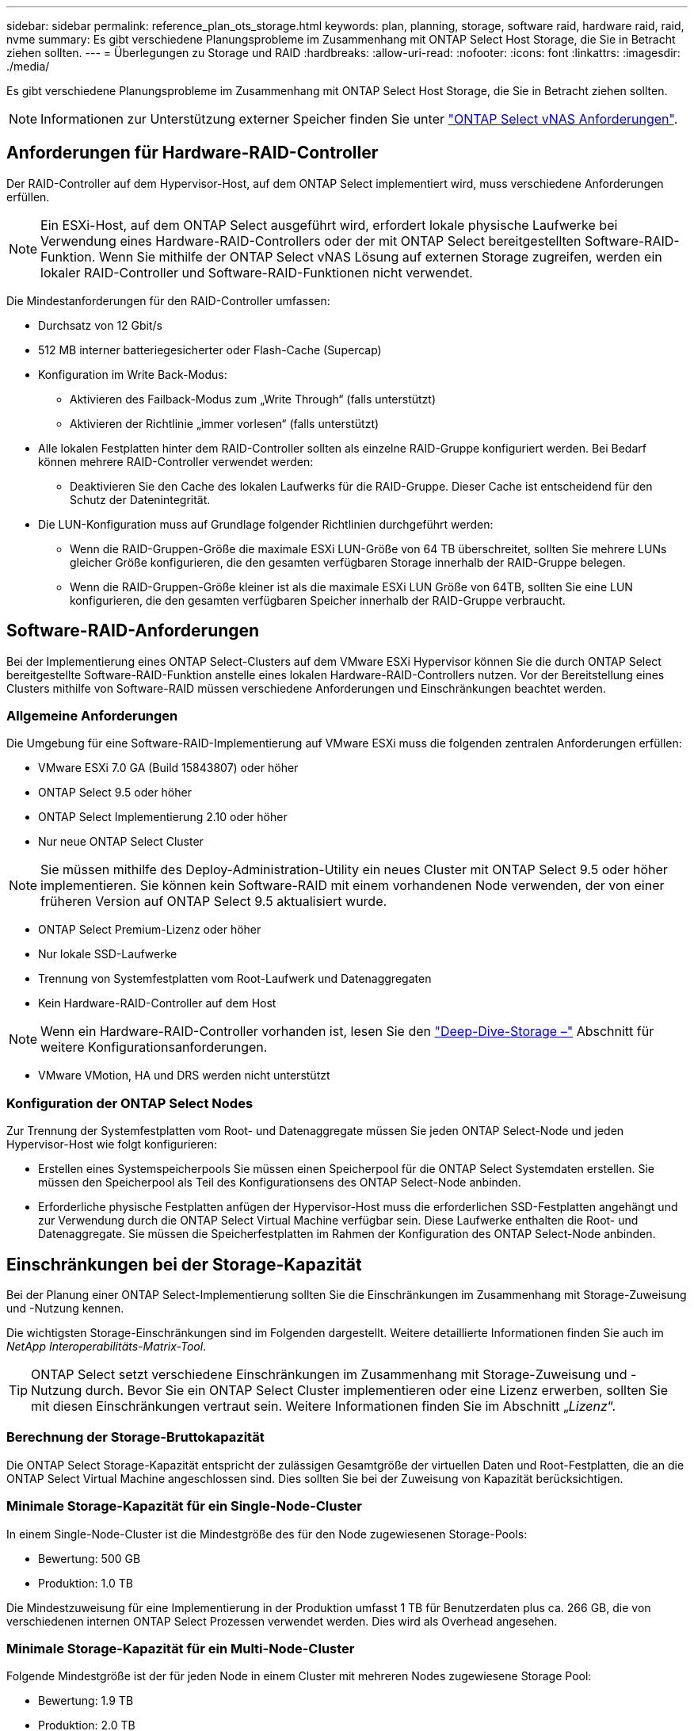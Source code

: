 ---
sidebar: sidebar 
permalink: reference_plan_ots_storage.html 
keywords: plan, planning, storage, software raid, hardware raid, raid, nvme 
summary: Es gibt verschiedene Planungsprobleme im Zusammenhang mit ONTAP Select Host Storage, die Sie in Betracht ziehen sollten. 
---
= Überlegungen zu Storage und RAID
:hardbreaks:
:allow-uri-read: 
:nofooter: 
:icons: font
:linkattrs: 
:imagesdir: ./media/


[role="lead"]
Es gibt verschiedene Planungsprobleme im Zusammenhang mit ONTAP Select Host Storage, die Sie in Betracht ziehen sollten.


NOTE: Informationen zur Unterstützung externer Speicher finden Sie unter link:reference_plan_ots_vnas.html["ONTAP Select vNAS Anforderungen"].



== Anforderungen für Hardware-RAID-Controller

Der RAID-Controller auf dem Hypervisor-Host, auf dem ONTAP Select implementiert wird, muss verschiedene Anforderungen erfüllen.


NOTE: Ein ESXi-Host, auf dem ONTAP Select ausgeführt wird, erfordert lokale physische Laufwerke bei Verwendung eines Hardware-RAID-Controllers oder der mit ONTAP Select bereitgestellten Software-RAID-Funktion. Wenn Sie mithilfe der ONTAP Select vNAS Lösung auf externen Storage zugreifen, werden ein lokaler RAID-Controller und Software-RAID-Funktionen nicht verwendet.

Die Mindestanforderungen für den RAID-Controller umfassen:

* Durchsatz von 12 Gbit/s
* 512 MB interner batteriegesicherter oder Flash-Cache (Supercap)
* Konfiguration im Write Back-Modus:
+
** Aktivieren des Failback-Modus zum „Write Through“ (falls unterstützt)
** Aktivieren der Richtlinie „immer vorlesen“ (falls unterstützt)


* Alle lokalen Festplatten hinter dem RAID-Controller sollten als einzelne RAID-Gruppe konfiguriert werden. Bei Bedarf können mehrere RAID-Controller verwendet werden:
+
** Deaktivieren Sie den Cache des lokalen Laufwerks für die RAID-Gruppe. Dieser Cache ist entscheidend für den Schutz der Datenintegrität.


* Die LUN-Konfiguration muss auf Grundlage folgender Richtlinien durchgeführt werden:
+
** Wenn die RAID-Gruppen-Größe die maximale ESXi LUN-Größe von 64 TB überschreitet, sollten Sie mehrere LUNs gleicher Größe konfigurieren, die den gesamten verfügbaren Storage innerhalb der RAID-Gruppe belegen.
** Wenn die RAID-Gruppen-Größe kleiner ist als die maximale ESXi LUN Größe von 64TB, sollten Sie eine LUN konfigurieren, die den gesamten verfügbaren Speicher innerhalb der RAID-Gruppe verbraucht.






== Software-RAID-Anforderungen

Bei der Implementierung eines ONTAP Select-Clusters auf dem VMware ESXi Hypervisor können Sie die durch ONTAP Select bereitgestellte Software-RAID-Funktion anstelle eines lokalen Hardware-RAID-Controllers nutzen. Vor der Bereitstellung eines Clusters mithilfe von Software-RAID müssen verschiedene Anforderungen und Einschränkungen beachtet werden.



=== Allgemeine Anforderungen

Die Umgebung für eine Software-RAID-Implementierung auf VMware ESXi muss die folgenden zentralen Anforderungen erfüllen:

* VMware ESXi 7.0 GA (Build 15843807) oder höher
* ONTAP Select 9.5 oder höher
* ONTAP Select Implementierung 2.10 oder höher
* Nur neue ONTAP Select Cluster



NOTE: Sie müssen mithilfe des Deploy-Administration-Utility ein neues Cluster mit ONTAP Select 9.5 oder höher implementieren. Sie können kein Software-RAID mit einem vorhandenen Node verwenden, der von einer früheren Version auf ONTAP Select 9.5 aktualisiert wurde.

* ONTAP Select Premium-Lizenz oder höher
* Nur lokale SSD-Laufwerke
* Trennung von Systemfestplatten vom Root-Laufwerk und Datenaggregaten
* Kein Hardware-RAID-Controller auf dem Host



NOTE: Wenn ein Hardware-RAID-Controller vorhanden ist, lesen Sie den link:concept_stor_concepts_chars.html["Deep-Dive-Storage –"] Abschnitt für weitere Konfigurationsanforderungen.

* VMware VMotion, HA und DRS werden nicht unterstützt




=== Konfiguration der ONTAP Select Nodes

Zur Trennung der Systemfestplatten vom Root- und Datenaggregate müssen Sie jeden ONTAP Select-Node und jeden Hypervisor-Host wie folgt konfigurieren:

* Erstellen eines Systemspeicherpools Sie müssen einen Speicherpool für die ONTAP Select Systemdaten erstellen. Sie müssen den Speicherpool als Teil des Konfigurationsens des ONTAP Select-Node anbinden.
* Erforderliche physische Festplatten anfügen der Hypervisor-Host muss die erforderlichen SSD-Festplatten angehängt und zur Verwendung durch die ONTAP Select Virtual Machine verfügbar sein. Diese Laufwerke enthalten die Root- und Datenaggregate. Sie müssen die Speicherfestplatten im Rahmen der Konfiguration des ONTAP Select-Node anbinden.




== Einschränkungen bei der Storage-Kapazität

Bei der Planung einer ONTAP Select-Implementierung sollten Sie die Einschränkungen im Zusammenhang mit Storage-Zuweisung und -Nutzung kennen.

Die wichtigsten Storage-Einschränkungen sind im Folgenden dargestellt. Weitere detaillierte Informationen finden Sie auch im _NetApp Interoperabilitäts-Matrix-Tool_.


TIP: ONTAP Select setzt verschiedene Einschränkungen im Zusammenhang mit Storage-Zuweisung und -Nutzung durch. Bevor Sie ein ONTAP Select Cluster implementieren oder eine Lizenz erwerben, sollten Sie mit diesen Einschränkungen vertraut sein. Weitere Informationen finden Sie im Abschnitt „_Lizenz_“.



=== Berechnung der Storage-Bruttokapazität

Die ONTAP Select Storage-Kapazität entspricht der zulässigen Gesamtgröße der virtuellen Daten und Root-Festplatten, die an die ONTAP Select Virtual Machine angeschlossen sind. Dies sollten Sie bei der Zuweisung von Kapazität berücksichtigen.



=== Minimale Storage-Kapazität für ein Single-Node-Cluster

In einem Single-Node-Cluster ist die Mindestgröße des für den Node zugewiesenen Storage-Pools:

* Bewertung: 500 GB
* Produktion: 1.0 TB


Die Mindestzuweisung für eine Implementierung in der Produktion umfasst 1 TB für Benutzerdaten plus ca. 266 GB, die von verschiedenen internen ONTAP Select Prozessen verwendet werden. Dies wird als Overhead angesehen.



=== Minimale Storage-Kapazität für ein Multi-Node-Cluster

Folgende Mindestgröße ist der für jeden Node in einem Cluster mit mehreren Nodes zugewiesene Storage Pool:

* Bewertung: 1.9 TB
* Produktion: 2.0 TB


Die Mindestzuweisung für eine Implementierung in der Produktion umfasst 2 TB für Benutzerdaten plus ca. 266 GB, die von verschiedenen internen ONTAP Select Prozessen verwendet werden. Dies wird als Overhead angesehen.


NOTE: Jeder Node in einem HA-Paar muss die gleiche Storage-Kapazität aufweisen.



=== Storage-Kapazität und mehrere Storage-Pools

Jeder ONTAP Select Node kann so konfiguriert werden, dass bis zu 400 TB Storage verwendet werden kann, wenn lokaler Direct-Attached Storage, VMware vSAN oder externe Storage-Arrays verwendet werden. Allerdings hat ein einzelner Speicherpool eine maximale Größe von 64 TB bei der Verwendung von Direct-Attached Storage oder externen Speicher-Arrays. Wenn Sie in diesen Situationen mehr als 64 TB Storage verwenden möchten, müssen Sie mehrere Speicherpools wie folgt zuweisen:

* Weisen Sie den ursprünglichen Speicherpool während der Cluster-Erstellung zu
* Erhöhen Sie den Node Storage, indem Sie einen oder mehrere zusätzliche Storage-Pools zuweisen



NOTE: Ein Puffer von 2 % wird in jedem Storage Pool nicht genutzt und benötigt keine Kapazitätslizenz. Dieser Storage wird von ONTAP Select nur verwendet, wenn eine Kapazitätsgrenze angegeben ist. Wenn eine Kapazitätsgrenze angegeben ist, wird diese Menge an Speicherplatz verwendet, es sei denn, der angegebene Betrag fällt in die Pufferzone von 2 %. Der Puffer wird benötigt, um gelegentliche Fehler zu vermeiden, die beim Versuch auftreten, den gesamten Speicherplatz in einem Speicherpool zuzuweisen.



=== Storage-Kapazität und VMware vSAN

Bei Verwendung von VMware vSAN kann ein Datastore größer als 64 TB sein. Sie können jedoch zunächst nur bis zu 64 TB beim Erstellen des ONTAP Select Clusters zuweisen. Nach dem Erstellen des Clusters können Sie aus dem bestehenden vSAN Datastore zusätzlichen Storage zuweisen. Die mit ONTAP Select verbrauchte vSAN Datastore-Kapazität basiert auf den VM-Storage-Richtlinien.



=== Best Practices in sich vereint

Folgende Empfehlungen sollten Sie bezüglich der Hypervisor-Core-Hardware berücksichtigen:

* Alle Laufwerke in einem einzigen ONTAP Select Aggregat sollten den gleichen Typ sein. So sollten Sie beispielsweise keine HDD- und SSD-Laufwerke im selben Aggregat kombinieren.




== Zusätzliche Festplattenanforderungen basierend auf der Plattformlizenz

Die von Ihnen gewählten Laufwerke sind basierend auf den Plattformlizenzen beschränkt.


NOTE: Die Festplattenanforderungen gelten für den Einsatz eines lokalen RAID-Controllers und -Laufwerks sowie für Software-RAID. Diese Anforderungen gelten nicht für externen Storage, auf den über die ONTAP Select vNAS Lösung zugegriffen wird.

.Standard
* 8 BIS 60 INTERNE FESTPLATTE (NL-SAS, SATA, 10.000 SAS)


.Premium
* 8 BIS 60 INTERNE FESTPLATTE (NL-SAS, SATA, 10.000 SAS)
* 4 bis 60 interne SSDs


.Premium XL
* 8 BIS 60 INTERNE FESTPLATTE (NL-SAS, SATA, 10.000 SAS)
* 4 bis 60 interne SSDs
* 4 zu 14 interne NVMe



NOTE: Software-RAID mit lokalen das-Laufwerken wird mit der Premium-Lizenz (nur SSD) und der Premium-XL-Lizenz (SSD oder NVMe) unterstützt.



== NVMe-Laufwerke mit Software-RAID

Software-RAID kann für die Verwendung von NVMe-SSD-Laufwerken konfiguriert werden. Ihre Umgebung muss die folgenden Anforderungen erfüllen:

* ONTAP Select 9.7 oder höher mit dem zugehörigen Deploy-Administration-Utility
* Lizenzangebot für Premium-XL-Plattformen oder eine 90-Tage-Evaluierungslizenz
* VMware ESXi Version 6.7 oder höher
* NVMe Geräte gemäß Spezifikation 1.0 oder höher


Vor der Verwendung müssen Sie die NVMe-Laufwerke manuell konfigurieren. Siehe link:task_chk_nvme_configure.html["Konfigurieren eines Hosts für die Nutzung von NVMe-Laufwerken"] Finden Sie weitere Informationen.
